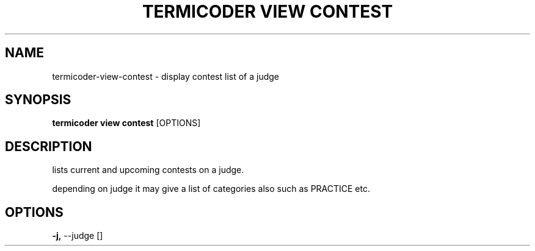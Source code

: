 .TH "TERMICODER VIEW CONTEST" "1" "22-Sep-2018" "" "termicoder view contest Manual"
.SH NAME
termicoder\-view\-contest \- display contest list of a judge
.SH SYNOPSIS
.B termicoder view contest
[OPTIONS]
.SH DESCRIPTION
lists current and upcoming contests on a judge.
.PP
depending on judge it may give a list of categories also
such as PRACTICE etc.
.SH OPTIONS
.TP
\fB\-j,\fP \-\-judge []
.PP